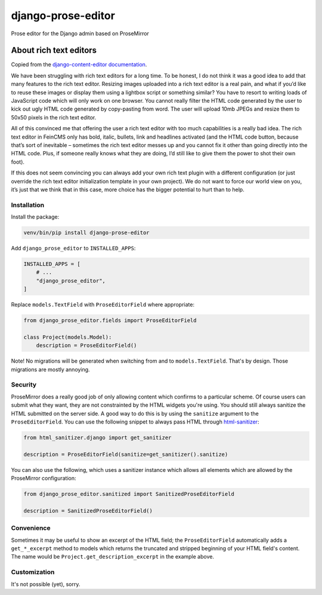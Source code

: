 ===================
django-prose-editor
===================

Prose editor for the Django admin based on ProseMirror


About rich text editors
=======================

Copied from the `django-content-editor documentation <https://django-content-editor.readthedocs.io/en/latest/>`__.

We have been struggling with rich text editors for a long time. To be honest, I do not think it was a good idea to add that many features to the rich text editor. Resizing images uploaded into a rich text editor is a real pain, and what if you’d like to reuse these images or display them using a lightbox script or something similar? You have to resort to writing loads of JavaScript code which will only work on one browser. You cannot really filter the HTML code generated by the user to kick out ugly HTML code generated by copy-pasting from word. The user will upload 10mb JPEGs and resize them to 50x50 pixels in the rich text editor.

All of this convinced me that offering the user a rich text editor with too much capabilities is a really bad idea. The rich text editor in FeinCMS only has bold, italic, bullets, link and headlines activated (and the HTML code button, because that’s sort of inevitable – sometimes the rich text editor messes up and you cannot fix it other than going directly into the HTML code. Plus, if someone really knows what they are doing, I’d still like to give them the power to shot their own foot).

If this does not seem convincing you can always add your own rich text plugin with a different configuration (or just override the rich text editor initialization template in your own project). We do not want to force our world view on you, it’s just that we think that in this case, more choice has the bigger potential to hurt than to help.


Installation
~~~~~~~~~~~~

Install the package:

.. code-block:: shell

    venv/bin/pip install django-prose-editor

Add ``django_prose_editor`` to ``INSTALLED_APPS``:

.. code-block:: python

    INSTALLED_APPS = [
        # ...
        "django_prose_editor",
    ]

Replace ``models.TextField`` with ``ProseEditorField`` where appropriate:

.. code-block:: python

    from django_prose_editor.fields import ProseEditorField

    class Project(models.Model):
        description = ProseEditorField()

Note! No migrations will be generated when switching from and to
``models.TextField``. That's by design. Those migrations are mostly annoying.


Security
~~~~~~~~

ProseMirror does a really good job of only allowing content which confirms to a
particular scheme. Of course users can submit what they want, they are not
constrainted by the HTML widgets you're using. You should still always sanitize
the HTML submitted on the server side. A good way to do this is by using the
``sanitize`` argument to the ``ProseEditorField``. You can use the following
snippet to always pass HTML through `html-sanitizer
<https://github.com/matthiask/html-sanitizer>`__:

.. code-block:: python

    from html_sanitizer.django import get_sanitizer

    description = ProseEditorField(sanitize=get_sanitizer().sanitize)

You can also use the following, which uses a sanitizer instance which allows
all elements which are allowed by the ProseMirror configuration:

.. code-block:: python

    from django_prose_editor.sanitized import SanitizedProseEditorField

    description = SanitizedProseEditorField()


Convenience
~~~~~~~~~~~

Sometimes it may be useful to show an excerpt of the HTML field; the
``ProseEditorField`` automatically adds a ``get_*_excerpt`` method to models
which returns the truncated and stripped beginning of your HTML field's
content. The name would be ``Project.get_description_excerpt`` in the example
above.


Customization
~~~~~~~~~~~~~

It's not possible (yet), sorry.
